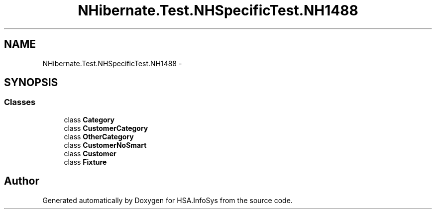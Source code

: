 .TH "NHibernate.Test.NHSpecificTest.NH1488" 3 "Fri Jul 5 2013" "Version 1.0" "HSA.InfoSys" \" -*- nroff -*-
.ad l
.nh
.SH NAME
NHibernate.Test.NHSpecificTest.NH1488 \- 
.SH SYNOPSIS
.br
.PP
.SS "Classes"

.in +1c
.ti -1c
.RI "class \fBCategory\fP"
.br
.ti -1c
.RI "class \fBCustomerCategory\fP"
.br
.ti -1c
.RI "class \fBOtherCategory\fP"
.br
.ti -1c
.RI "class \fBCustomerNoSmart\fP"
.br
.ti -1c
.RI "class \fBCustomer\fP"
.br
.ti -1c
.RI "class \fBFixture\fP"
.br
.in -1c
.SH "Author"
.PP 
Generated automatically by Doxygen for HSA\&.InfoSys from the source code\&.
